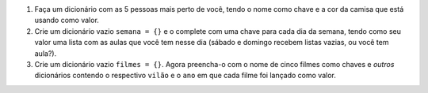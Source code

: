 #. Faça um dicionário com as 5 pessoas mais perto de você, tendo o nome como chave e a cor da camisa que está usando como valor.

#. Crie um dicionário vazio ``semana = {}`` e o complete com uma chave para cada dia da semana, tendo como seu valor uma lista com as aulas que você tem nesse dia (sábado e domingo recebem listas vazias, ou você tem aula?).

#. Crie um dicionário vazio ``filmes = {}``. Agora preencha-o com o nome de cinco filmes como chaves e *outros* dicionários contendo o respectivo ``vilão`` e o ``ano`` em que cada filme foi lançado como valor.